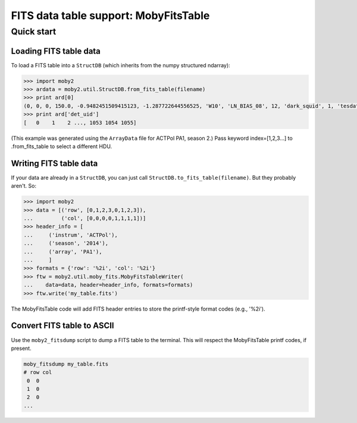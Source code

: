 .. -*- mode: rst ; mode: auto-fill -*-

======================================
FITS data table support: MobyFitsTable
======================================

Quick start
===========

Loading FITS table data
-----------------------

To load a FITS table into a ``StructDB`` (which inherits from the
numpy structured ndarray):

.. code-block:: python

  >>> import moby2
  >>> ardata = moby2.util.StructDB.from_fits_table(filename)
  >>> print ard[0]
  (0, 0, 0, 150.0, -0.9482451509415123, -1.287722644556525, 'W10', 'LN_BIAS_08', 12, 'dark_squid', 1, 'tesdatar00c00')
  >>> print ard['det_uid']
  [   0    1    2 ..., 1053 1054 1055]

(This example was generated using the ``ArrayData`` file for ACTPol
PA1, season 2.)  Pass keyword index=[1,2,3...] to .from_fits_table to
select a different HDU.

Writing FITS table data
-----------------------

If your data are already in a ``StructDB``, you can just call
``StructDB.to_fits_table(filename)``.  But they probably aren't.  So:

.. code-block:: python

  >>> import moby2
  >>> data = [('row', [0,1,2,3,0,1,2,3]),
  ...         ('col', [0,0,0,0,1,1,1,1])]
  >>> header_info = [
  ...     ('instrum', 'ACTPol'),
  ...     ('season', '2014'),
  ...     ('array', 'PA1'),
  ...     ]
  >>> formats = {'row': '%2i', 'col': '%2i'}
  >>> ftw = moby2.util.moby_fits.MobyFitsTableWriter(
  ...    data=data, header=header_info, formats=formats)
  >>> ftw.write('my_table.fits')

The MobyFitsTable code will add FITS header entries to store the
printf-style format codes (e.g., '%2i').

Convert FITS table to ASCII
---------------------------

Use the ``moby2_fitsdump`` script to dump a FITS table to the
terminal.  This will respect the MobyFitsTable printf codes, if
present.

.. code-block:: bash

  moby_fitsdump my_table.fits
  # row col
   0  0
   1  0
   2  0
  ...  

